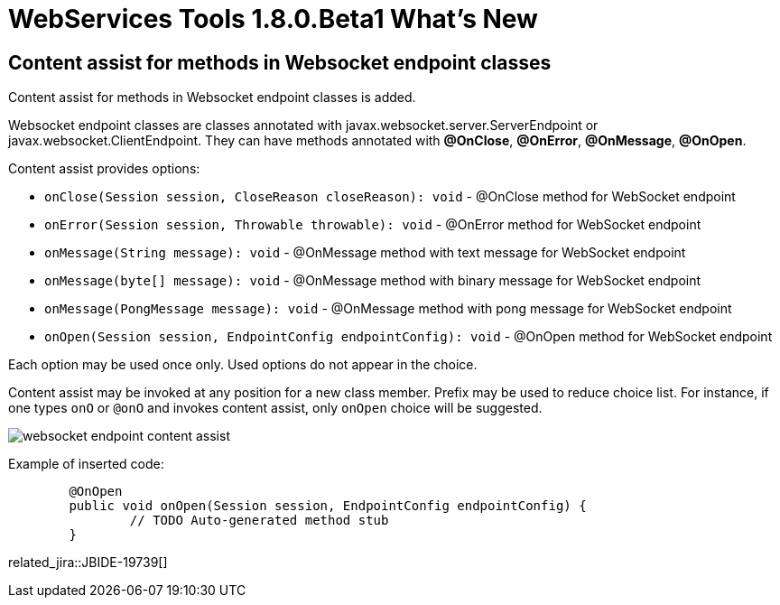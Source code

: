 = WebServices Tools 1.8.0.Beta1 What's New
:page-layout: whatsnew
:page-component_id: webservices
:page-component_version: 1.8.0.Beta1
:page-product_id: jbt_core 
:page-product_version: 4.3.0.Beta1

== Content assist for methods in Websocket endpoint classes

Content assist for methods in Websocket endpoint classes is added.

Websocket endpoint classes are classes annotated with javax.websocket.server.ServerEndpoint or javax.websocket.ClientEndpoint.
They can have methods annotated with *@OnClose*, *@OnError*, *@OnMessage*, *@OnOpen*.

Content assist provides options:

- `onClose(Session session, CloseReason closeReason): void` - @OnClose method for WebSocket endpoint

- `onError(Session session, Throwable throwable): void` - @OnError method for WebSocket endpoint

- `onMessage(String message): void` - @OnMessage method with text message for WebSocket endpoint

- `onMessage(byte[] message): void` - @OnMessage method with binary message for WebSocket endpoint

- `onMessage(PongMessage message): void` - @OnMessage method with pong message for WebSocket endpoint

- `onOpen(Session session, EndpointConfig endpointConfig): void` - @OnOpen method for WebSocket endpoint

Each option may be used once only. Used options do not appear in the choice.

Content assist may be invoked at any position for a new class member. 
Prefix may be used to reduce choice list. 
For instance, if one types `onO` or `@onO` and invokes content assist, only `onOpen` choice will be suggested.

image::./images/websocket_endpoint_content_assist.png[]

Example of inserted code:

[source,java]
----
	@OnOpen
	public void onOpen(Session session, EndpointConfig endpointConfig) {
		// TODO Auto-generated method stub
	}

----

related_jira::JBIDE-19739[]

